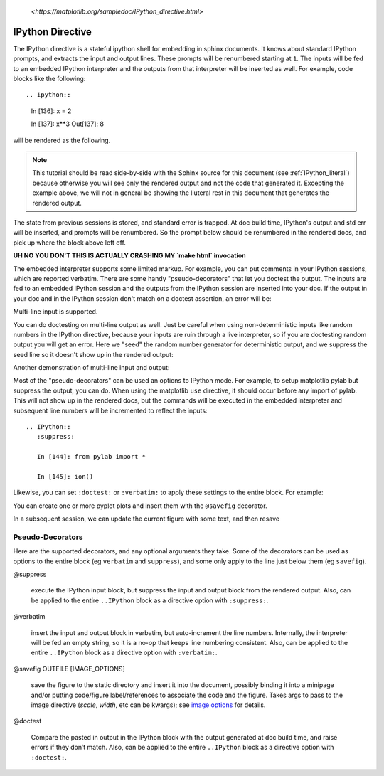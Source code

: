 .. _IPython_directive:

   `<https://matplotlib.org/sampledoc/IPython_directive.html>`

=================
IPython Directive
=================

The IPython directive is a stateful ipython shell for embedding in
sphinx documents.  It knows about standard IPython prompts, and
extracts the input and output lines.  These prompts will be renumbered
starting at ``1``.  The inputs will be fed to an embedded IPython
interpreter and the outputs from that interpreter will be inserted as
well.  For example, code blocks like the following::

.. ipython::

   In [136]: x = 2

   In [137]: x**3
   Out[137]: 8

will be rendered as the following.

.. ipython::

   In [136]: x = 2

   In [137]: x**3
   Out[137]: 8

.. note::

   This tutorial should be read side-by-side with the Sphinx source
   for this document (see :ref:`IPython_literal`) because otherwise
   you will see only the rendered output and not the code that
   generated it.  Excepting the example above, we will not in general
   be showing the liuteral rest in this document that generates the
   rendered output.

The state from previous sessions is stored, and standard error is
trapped.  At doc build time, IPython's output and std err will be
inserted, and prompts will be renumbered.  So the prompt below should
be renumbered in the rendered docs, and pick up where the block above
left off.

.. ipython::
   :okexcept:
   :okwarning:

   In [138]: z = x*3   # x is recalled from previous block

   In [139]: z
   Out[139]: 6

   In [140]: print z
   --------> print(z)
   6

   In [141]: q = z[)   # this is a syntax error -- we trap ipy exceptions
   ------------------------------------------------------------
      File "<IPython console>", line 1
        q = z[)   # this is a syntax error -- we trap ipy exceptions
              ^
   SyntaxError: invalid syntax

**UH NO YOU DON'T THIS IS ACTUALLY CRASHING MY `make html` invocation**

The embedded interpreter supports some limited markup.  For example,
you can put comments in your IPython sessions, which are reported
verbatim.  There are some handy "pseudo-decorators" that let you
doctest the output.  The inputs are fed to an embedded IPython
session and the outputs from the IPython session are inserted into
your doc.  If the output in your doc and in the IPython session don't
match on a doctest assertion, an error will be:

.. ipython::

   In [1]: x = 'hello world'

   # this will raise an error if the IPython output is different
   @doctest
   In [2]: x.upper()
   Out[2]: 'HELLO WORLD'

   # some readline features cannot be supported, so we allow
   # "verbatim" blocks, which are dumped in verbatim except prompts
   # are continuously numbered
   @verbatim
   In [3]: x.st<TAB>
   x.startswith  x.strip

Multi-line input is supported.

.. ipython::

    In [60]: import urllib

   In [130]: url = 'http://ichart.finance.yahoo.com/table.csv?s=CROX\
      .....: &d=9&e=22&f=2009&g=d&a=1&br=8&c=2006&ignore=.csv'

   In [131]: print url.split('&')
      .....: print(url.split('&'))
   # ['http://ichart.finance.yahoo.com/table.csv?s=CROX', 'd=9', 'e=22',
   'f=2009', 'g=d', 'a=1', 'b=8', 'c=2006', 'ignore=.csv']


You can do doctesting on multi-line output as well.  Just be careful
when using non-deterministic inputs like random numbers in the IPython
directive, because your inputs are ruin through a live interpreter, so
if you are doctesting random output you will get an error.  Here we
"seed" the random number generator for deterministic output, and we
suppress the seed line so it doesn't show up in the rendered output:

.. ipython::

   In [133]: import numpy.random

   @suppress
   In [134]: numpy.random.seed(2358)

   @doctest
   In [135]: numpy.random.rand(10,2)
   Out[135]:
   array([[ 0.64524308,  0.59943846],
          [ 0.47102322,  0.8715456 ],
          [ 0.29370834,  0.74776844],
          [ 0.99539577,  0.1313423 ],
          [ 0.16250302,  0.21103583],
          [ 0.81626524,  0.1312433 ],
          [ 0.67338089,  0.72302393],
          [ 0.7566368 ,  0.07033696],
          [ 0.22591016,  0.77731835],
          [ 0.0072729 ,  0.34273127]])

Another demonstration of multi-line input and output:

.. ipython::

   In [106]: print x
   --------> print(x)
   jdh

   In [109]: for i in range(10):
      .....:     print i
      .....:
      .....:
   0
   1
   2
   3
   4
   5
   6
   7
   8
   9


Most of the "pseudo-decorators" can be used an options to IPython
mode.  For example, to setup matplotlib pylab but suppress the output,
you can do.  When using the matplotlib ``use`` directive, it should
occur before any import of pylab.  This will not show up in the
rendered docs, but the commands will be executed in the embedded
interpreter and subsequent line numbers will be incremented to reflect
the inputs::


  .. IPython::
     :suppress:

     In [144]: from pylab import *

     In [145]: ion()

.. ipython::
   :suppress:

   In [144]: from pylab import *

   In [145]: ion()

Likewise, you can set ``:doctest:`` or ``:verbatim:`` to apply these
settings to the entire block.  For example:

.. ipython::
   :verbatim:

   In [9]: cd mpl/examples/
   /home/jdhunter/mpl/examples

   In [10]: pwd
   Out[10]: '/home/jdhunter/mpl/examples'


   In [14]: cd mpl/examples/<TAB>
   mpl/examples/animation/        mpl/examples/misc/
   mpl/examples/api/              mpl/examples/mplot3d/
   mpl/examples/axes_grid/        mpl/examples/pylab_examples/
   mpl/examples/event_handling/   mpl/examples/widgets

   In [14]: cd mpl/examples/widgets/
   /home/jdhunter/mpl/examples/widgets

   In [15]: !wc *
       2    12    77 README.txt
      40    97   884 buttons.py
      26    90   712 check_buttons.py
      19    52   416 cursor.py
     180   404  4882 menu.py
      16    45   337 multicursor.py
      36   106   916 radio_buttons.py
      48   226  2082 rectangle_selector.py
      43   118  1063 slider_demo.py
      40   124  1088 span_selector.py
     450  1274 12457 total

You can create one or more pyplot plots and insert them with the
``@savefig`` decorator.

.. IPython::

   @savefig plot_simple.png width=4in
   In [151]: plot([1,2,3]);

   # use a semicolon to suppress the output
   @savefig hist_simple.png width=4in
   In [151]: hist(np.random.randn(10000), 100);

In a subsequent session, we can update the current figure with some
text, and then resave

.. IPython::

   In [151]: ylabel('number')

   In [152]: title('normal distribution')

   @savefig hist_with_text.png width=4in
   In [153]: grid(True)

Pseudo-Decorators
=================

Here are the supported decorators, and any optional arguments they
take.  Some of the decorators can be used as options to the entire
block (eg ``verbatim`` and ``suppress``), and some only apply to the
line just below them (eg ``savefig``).

@suppress

    execute the IPython input block, but suppress the input and output
    block from the rendered output.  Also, can be applied to the entire
    ``..IPython`` block as a directive option with ``:suppress:``.

@verbatim

    insert the input and output block in verbatim, but auto-increment
    the line numbers. Internally, the interpreter will be fed an empty
    string, so it is a no-op that keeps line numbering consistent.
    Also, can be applied to the entire ``..IPython`` block as a
    directive option with ``:verbatim:``.

@savefig OUTFILE [IMAGE_OPTIONS]

    save the figure to the static directory and insert it into the
    document, possibly binding it into a minipage and/or putting
    code/figure label/references to associate the code and the
    figure. Takes args to pass to the image directive (*scale*,
    *width*, etc can be kwargs); see `image options
    <http://docutils.sourceforge.net/docs/ref/rst/directives.html#image>`_
    for details.

@doctest

    Compare the pasted in output in the IPython block with the output
    generated at doc build time, and raise errors if they don’t
    match. Also, can be applied to the entire ``..IPython`` block as a
    directive option with ``:doctest:``.
